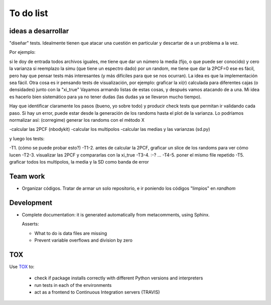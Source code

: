***********
To do list
***********



ideas a desarrollar
===================

"diseñar" tests.  Idealmente tienen que atacar una cuestión en particular y descartar de a un problema a la vez.

Por ejemplo:

si le doy de entrada todos archivos iguales, me tiene que dar un número la media (fijo, o que puede ser conocido) y cero la varianza
si reemplazo la simu (que tiene un espectro dado) por un random, me tiene que dar la 2PCF=0
ese es fácil, pero hay que pensar tests más interesantes (y más difíciles para que se nos ocurran).  
La idea es que la implementación sea fácil.  Otra cosa es ir pensando tests de visualización, por ejemplo:
graficar la xi(r) calculada para diferentes cajas (o densidades) junto con la "xi_true"
Vayamos armando listas de estas cosas, y después vamos atacando de a una.    Mi idea es hacerlo
bien sistemático para ya no tener dudas (las dudas ya se llevaron mucho tiempo).  

Hay que identificar claramente los pasos (bueno, yo sobre todo)
y producir check tests que permitan ir validando cada paso.  Si hay un error, puede estar desde la generación de los
randoms hasta el plot de la varianza.  Lo podríamos normalizar así: (corregime)
generar los randoms con el método X

-calcular las 2PCF (nbodykit)
-calcular los multipolos
-calcular las medias y las varianzas (sd.py)

y luego los tests:

-T1. (cómo se puede probar esto?)
-T1-2. antes de calcular la 2PCF, graficar un slice de los randoms para ver cómo lucen
-T2-3. visualizar las 2PCF y compararlas con la xi_true
-T3-4.   :-? ...
-T4-5. poner el mismo file repetido
-T5. graficar todos los multipolos, la media y la SD como banda de error



Team work  
=========

- Organizar códigos.   Tratar de armar un solo repositorio, e ir
  poniendo los códigos "limpios" en *randhom*


Development
===========

- Complete documentation: it is generated automatically from
  metacomments, using Sphinx.


  Asserts:

  * What to do is data files are missing
  * Prevent variable overflows and division by zero

  
  
TOX
===

Use `TOX <https://tox.readthedocs.io/en/latest/>`_ to:


 * check if package installs correctly with different Python versions and interpreters
 * run tests in each of the environments
 * act as a frontend to Continuous Integration servers (TRAVIS)
  

